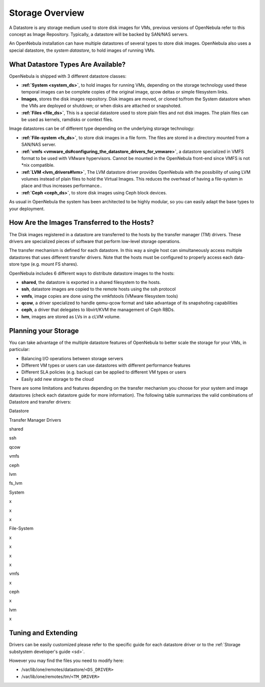 .. _sm:

=================
Storage Overview
=================

A Datastore is any storage medium used to store disk images for VMs, previous versions of OpenNebula refer to this concept as Image Repository. Typically, a datastore will be backed by SAN/NAS servers.

An OpenNebula installation can have multiple datastores of several types to store disk images. OpenNebula also uses a special datastore, the *system datastore*, to hold images of running VMs.

|image0|

What Datastore Types Are Available?
===================================

OpenNebula is shipped with 3 different datastore classes:

-  **:ref:`System <system_ds>`**, to hold images for running VMs, depending on the storage technology used these temporal images can be complete copies of the original image, qcow deltas or simple filesystem links.

-  **Images**, stores the disk images repository. Disk images are moved, or cloned to/from the System datastore when the VMs are deployed or shutdown; or when disks are attached or snapshoted.

-  **:ref:`Files <file_ds>`**, This is a special datastore used to store plain files and not disk images. The plain files can be used as kernels, ramdisks or context files.

Image datastores can be of different type depending on the underlying storage technology:

-  **:ref:`File-system <fs_ds>`**, to store disk images in a file form. The files are stored in a directory mounted from a SAN/NAS server.

-  **:ref:`vmfs <vmware_ds#configuring_the_datastore_drivers_for_vmware>`**, a datastore specialized in VMFS format to be used with VMware hypervisors. Cannot be mounted in the OpenNebula front-end since VMFS is not \*nix compatible.

-  **:ref:`LVM <lvm_drivers#lvm>`**, The LVM datastore driver provides OpenNebula with the possibility of using LVM volumes instead of plain files to hold the Virtual Images. This reduces the overhead of having a file-system in place and thus increases performance..

-  **:ref:`Ceph <ceph_ds>`**, to store disk images using Ceph block devices.

As usual in OpenNebula the system has been architected to be highly modular, so you can easily adapt the base types to your deployment.

How Are the Images Transferred to the Hosts?
============================================

The Disk images registered in a datastore are transferred to the hosts by the transfer manager (TM) drivers. These drivers are specialized pieces of software that perform low-level storage operations.

The transfer mechanism is defined for each datastore. In this way a single host can simultaneously access multiple datastores that uses different transfer drivers. Note that the hosts must be configured to properly access each data-store type (e.g. mount FS shares).

OpenNebula includes 6 different ways to distribute datastore images to the hosts:

-  **shared**, the datastore is exported in a shared filesystem to the hosts.
-  **ssh**, datastore images are copied to the remote hosts using the ssh protocol
-  **vmfs**, image copies are done using the vmkfstools (VMware filesystem tools)
-  **qcow**, a driver specialized to handle qemu-qcow format and take advantage of its snapshoting capabilities
-  **ceph**, a driver that delegates to libvirt/KVM the management of Ceph RBDs.
-  **lvm**, images are stored as LVs in a cLVM volume.

Planning your Storage
=====================

You can take advantage of the multiple datastore features of OpenNebula to better scale the storage for your VMs, in particular:

-  Balancing I/O operations between storage servers
-  Different VM types or users can use datastores with different performance features
-  Different SLA policies (e.g. backup) can be applied to different VM types or users
-  Easily add new storage to the cloud

There are some limitations and features depending on the transfer mechanism you choose for your system and image datastores (check each datastore guide for more information). The following table summarizes the valid combinations of Datastore and transfer drivers:

Datastore

Transfer Manager Drivers

shared

ssh

qcow

vmfs

ceph

lvm

fs\_lvm

System

x

x

x

File-System

x

x

x

x

vmfs

x

ceph

x

lvm

x

Tuning and Extending
====================

Drivers can be easily customized please refer to the specific guide for each datastore driver or to the :ref:`Storage substystem developer's guide <sd>`.

However you may find the files you need to modify here:

-  /var/lib/one/remotes/datastore/``<DS_DRIVER>``
-  /var/lib/one/remotes/tm/``<TM_DRIVER>``

.. |image0| image:: /images/datastoreoverview.png
